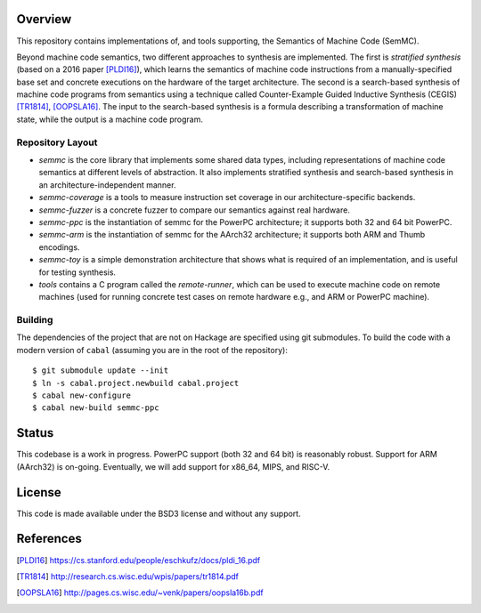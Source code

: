 Overview
========

This repository contains implementations of, and tools supporting, the Semantics of Machine Code (SemMC).

Beyond machine code semantics, two different approaches to synthesis are implemented.  The first is *stratified synthesis* (based on a 2016 paper [PLDI16]_), which learns the semantics of machine code instructions from a manually-specified base set and concrete executions on the hardware of the target architecture.  The second is a search-based synthesis of machine code programs from semantics using a technique called Counter-Example Guided Inductive Synthesis (CEGIS) [TR1814]_, [OOPSLA16]_.  The input to the search-based synthesis is a formula describing a transformation of machine state, while the output is a machine code program.

Repository Layout
-----------------

* *semmc*  is the core library that implements some shared data types, including representations of machine code semantics at different levels of abstraction.  It also implements stratified synthesis and search-based synthesis in an architecture-independent manner.
* *semmc-coverage* is a tools to measure instruction set coverage in our architecture-specific backends.
* *semmc-fuzzer* is a concrete fuzzer to compare our semantics against real hardware.
* *semmc-ppc* is the instantiation of semmc for the PowerPC architecture; it supports both 32 and 64 bit PowerPC.
* *semmc-arm* is the instantiation of semmc for the AArch32 architecture; it supports both ARM and Thumb encodings.
* *semmc-toy* is a simple demonstration architecture that shows what is required of an implementation, and is useful for testing synthesis.
* *tools* contains a C program called the *remote-runner*, which can be used to execute machine code on remote machines (used for running concrete test cases on remote hardware e.g., and ARM or PowerPC machine).


Building
--------

The dependencies of the project that are not on Hackage are specified using git submodules.  To build the code with a modern version of ``cabal`` (assuming you are in the root of the repository)::

  $ git submodule update --init
  $ ln -s cabal.project.newbuild cabal.project
  $ cabal new-configure
  $ cabal new-build semmc-ppc

Status
======

This codebase is a work in progress.  PowerPC support (both 32 and 64 bit) is reasonably robust.  Support for ARM (AArch32) is on-going.  Eventually, we will add support for x86_64, MIPS, and RISC-V.


License
=======

This code is made available under the BSD3 license and without any support.

References
==========

.. [PLDI16] https://cs.stanford.edu/people/eschkufz/docs/pldi_16.pdf
.. [TR1814] http://research.cs.wisc.edu/wpis/papers/tr1814.pdf
.. [OOPSLA16] http://pages.cs.wisc.edu/~venk/papers/oopsla16b.pdf
